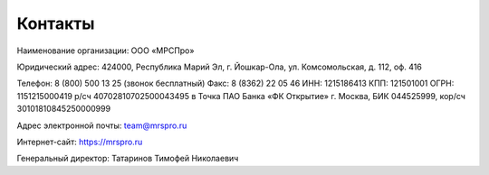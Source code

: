 Контакты
========

Наименование организации: ООО «МРСПро»

Юридический адрес: 424000, Республика Марий Эл, г. Йошкар-Ола, ул. Комсомольская, д. 112, оф. 416

Телефон: 8 (800) 500 13 25 (звонок бесплатный)
Факс: 8 (8362) 22 05 46
ИНН: 1215186413
КПП: 121501001
ОГРН: 1151215000419
р/сч 40702810702500043495 в Точка ПАО Банка «ФК Открытие» г. Москва, БИК 044525999, кор/сч 30101810845250000999

Адрес электронной почты: team@mrspro.ru

Интернет-сайт: https://mrspro.ru

Генеральный директор: Татаринов Тимофей Николаевич

